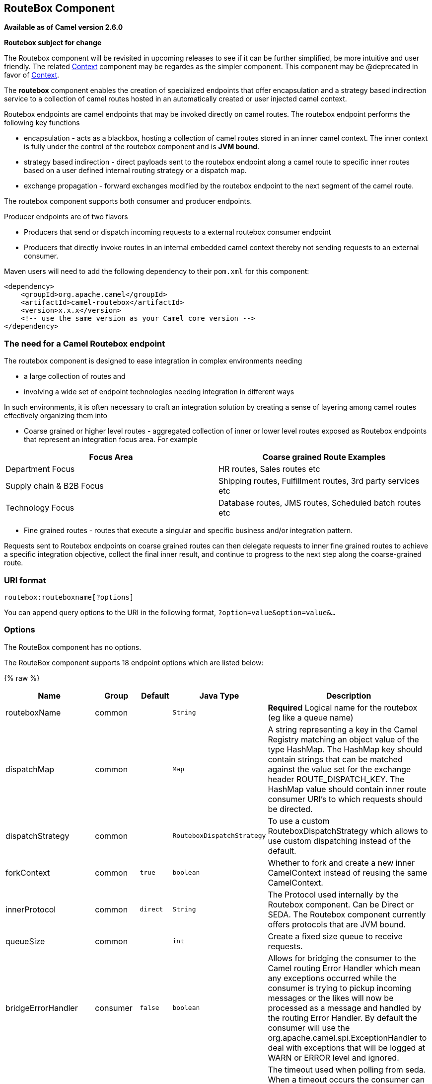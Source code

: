 ## RouteBox Component

*Available as of Camel version 2.6.0*

*Routebox subject for change*

The Routebox component will be revisited in upcoming releases to see if
it can be further simplified, be more intuitive and user friendly. The
related link:context.html[Context] component may be regardes as the
simpler component. This component may be @deprecated in favor of
link:context.html[Context].

The *routebox* component enables the creation of specialized endpoints
that offer encapsulation and a strategy based indirection service to a
collection of camel routes hosted in an automatically created or user
injected camel context.

Routebox endpoints are camel endpoints that may be invoked directly on
camel routes. The routebox endpoint performs the following key functions

* encapsulation - acts as a blackbox, hosting a collection of camel
routes stored in an inner camel context. The inner context is fully
under the control of the routebox component and is *JVM bound*.
* strategy based indirection - direct payloads sent to the routebox
endpoint along a camel route to specific inner routes based on a user
defined internal routing strategy or a dispatch map.
* exchange propagation - forward exchanges modified by the routebox
endpoint to the next segment of the camel route.

The routebox component supports both consumer and producer endpoints.

Producer endpoints are of two flavors

* Producers that send or dispatch incoming requests to a external
routebox consumer endpoint
* Producers that directly invoke routes in an internal embedded camel
context thereby not sending requests to an external consumer.

Maven users will need to add the following dependency to their `pom.xml`
for this component:

[source,xml]
------------------------------------------------------------
<dependency>
    <groupId>org.apache.camel</groupId>
    <artifactId>camel-routebox</artifactId>
    <version>x.x.x</version>
    <!-- use the same version as your Camel core version -->
</dependency>
------------------------------------------------------------

### The need for a Camel Routebox endpoint

The routebox component is designed to ease integration in complex
environments needing

* a large collection of routes and
* involving a wide set of endpoint technologies needing integration in
different ways

In such environments, it is often necessary to craft an integration
solution by creating a sense of layering among camel routes effectively
organizing them into

* Coarse grained or higher level routes - aggregated collection of inner
or lower level routes exposed as Routebox endpoints that represent an
integration focus area. For example

[width="100%",cols="50%,50%",options="header",]
|=======================================================================
|Focus Area |Coarse grained Route Examples

|Department Focus |HR routes, Sales routes etc

|Supply chain & B2B Focus |Shipping routes, Fulfillment routes, 3rd party services etc

|Technology Focus |Database routes, JMS routes, Scheduled batch routes etc
|=======================================================================

* Fine grained routes - routes that execute a singular and specific
business and/or integration pattern.

Requests sent to Routebox endpoints on coarse grained routes can then
delegate requests to inner fine grained routes to achieve a specific
integration objective, collect the final inner result, and continue to
progress to the next step along the coarse-grained route.

### URI format

[source,java]
-------------------------------
routebox:routeboxname[?options]
-------------------------------

You can append query options to the URI in the following format,
`?option=value&option=value&...`

### Options


// component options: START
The RouteBox component has no options.
// component options: END



// endpoint options: START
The RouteBox component supports 18 endpoint options which are listed below:

{% raw %}
[width="100%",cols="2,1,1m,1m,5",options="header"]
|=======================================================================
| Name | Group | Default | Java Type | Description
| routeboxName | common |  | String | *Required* Logical name for the routebox (eg like a queue name)
| dispatchMap | common |  | Map | A string representing a key in the Camel Registry matching an object value of the type HashMap. The HashMap key should contain strings that can be matched against the value set for the exchange header ROUTE_DISPATCH_KEY. The HashMap value should contain inner route consumer URI's to which requests should be directed.
| dispatchStrategy | common |  | RouteboxDispatchStrategy | To use a custom RouteboxDispatchStrategy which allows to use custom dispatching instead of the default.
| forkContext | common | true | boolean | Whether to fork and create a new inner CamelContext instead of reusing the same CamelContext.
| innerProtocol | common | direct | String | The Protocol used internally by the Routebox component. Can be Direct or SEDA. The Routebox component currently offers protocols that are JVM bound.
| queueSize | common |  | int | Create a fixed size queue to receive requests.
| bridgeErrorHandler | consumer | false | boolean | Allows for bridging the consumer to the Camel routing Error Handler which mean any exceptions occurred while the consumer is trying to pickup incoming messages or the likes will now be processed as a message and handled by the routing Error Handler. By default the consumer will use the org.apache.camel.spi.ExceptionHandler to deal with exceptions that will be logged at WARN or ERROR level and ignored.
| pollInterval | consumer | 1000 | long | The timeout used when polling from seda. When a timeout occurs the consumer can check whether it is allowed to continue running. Setting a lower value allows the consumer to react more quickly upon shutdown.
| threads | consumer | 20 | int | Number of threads to be used by the routebox to receive requests.
| exceptionHandler | consumer (advanced) |  | ExceptionHandler | To let the consumer use a custom ExceptionHandler. Notice if the option bridgeErrorHandler is enabled then this options is not in use. By default the consumer will deal with exceptions that will be logged at WARN or ERROR level and ignored.
| exchangePattern | consumer (advanced) |  | ExchangePattern | Sets the exchange pattern when the consumer creates an exchange.
| connectionTimeout | producer | 20000 | long | Timeout in millis used by the producer when sending a message.
| sendToConsumer | producer | true | boolean | Dictates whether a Producer endpoint sends a request to an external routebox consumer. If the setting is false the Producer creates an embedded inner context and processes requests internally.
| innerContext | advanced |  | CamelContext | A string representing a key in the Camel Registry matching an object value of the type org.apache.camel.CamelContext. If a CamelContext is not provided by the user a CamelContext is automatically created for deployment of inner routes.
| innerProducerTemplate | advanced |  | ProducerTemplate | The ProducerTemplate to use by the internal embeded CamelContext
| innerRegistry | advanced |  | Registry | To use a custom registry for the internal embedded CamelContext.
| routeBuilders | advanced |  | String | A string representing a key in the Camel Registry matching an object value of the type List. If the user does not supply an innerContext pre-primed with inner routes the routeBuilders option must be provided as a non-empty list of RouteBuilders containing inner routes
| synchronous | advanced | false | boolean | Sets whether synchronous processing should be strictly used or Camel is allowed to use asynchronous processing (if supported).
|=======================================================================
{% endraw %}
// endpoint options: END


### Sending/Receiving Messages to/from the routebox

Before sending requests it is necessary to properly configure the
routebox by loading the required URI parameters into the Registry as
shown below. In the case of Spring, if the necessary beans are declared
correctly, the registry is automatically populated by Camel.

#### Step 1: Loading inner route details into the Registry

[source,java]
------------------------------------------------------------------------------------------------------------
@Override
protected JndiRegistry createRegistry() throws Exception {
    JndiRegistry registry = new JndiRegistry(createJndiContext());
        
    // Wire the routeDefinitions & dispatchStrategy to the outer camelContext where the routebox is declared
    List<RouteBuilder> routes = new ArrayList<RouteBuilder>();
    routes.add(new SimpleRouteBuilder());
    registry.bind("registry", createInnerRegistry());
    registry.bind("routes", routes);
        
    // Wire a dispatch map to registry
    HashMap<String, String> map = new HashMap<String, String>();
    map.put("addToCatalog", "seda:addToCatalog");
    map.put("findBook", "seda:findBook");
    registry.bind("map", map);
    
    // Alternatively wiring a dispatch strategy to the registry
    registry.bind("strategy", new SimpleRouteDispatchStrategy());

    return registry;
}
    
private JndiRegistry createInnerRegistry() throws Exception {
    JndiRegistry innerRegistry = new JndiRegistry(createJndiContext());
    BookCatalog catalogBean = new BookCatalog();
    innerRegistry.bind("library", catalogBean);        
        
    return innerRegistry;
}
...
CamelContext context = new DefaultCamelContext(createRegistry());
------------------------------------------------------------------------------------------------------------

#### Step 2: Optionaly using a Dispatch Strategy instead of a Dispatch Map

Using a dispatch Strategy involves implementing the interface
_org.apache.camel.component.routebox.strategy.RouteboxDispatchStrategy_
as shown in the example below.

[source,java]
-------------------------------------------------------------------------------------------------------------------------------------------------
public class SimpleRouteDispatchStrategy implements RouteboxDispatchStrategy {

    /* (non-Javadoc)
     * @see org.apache.camel.component.routebox.strategy.RouteboxDispatchStrategy#selectDestinationUri(java.util.List, org.apache.camel.Exchange)
     */
    public URI selectDestinationUri(List<URI> activeDestinations,
            Exchange exchange) {
        URI dispatchDestination = null;
            
        String operation = exchange.getIn().getHeader("ROUTE_DISPATCH_KEY", String.class);
        for (URI destination : activeDestinations) {
            if (destination.toASCIIString().equalsIgnoreCase("seda:" + operation)) {
                dispatchDestination = destination;
                break;
            }
        }
            
        return dispatchDestination;
    }
}
-------------------------------------------------------------------------------------------------------------------------------------------------

#### Step 2: Launching a routebox consumer

When creating a route consumer, note that the # entries in the
routeboxUri are matched to the created inner registry, routebuilder list
and dispatchStrategy/dispatchMap in the CamelContext Registry. Note that
all routebuilders and associated routes are launched in the routebox
created inner context

[source,java]
----------------------------------------------------------------------------------------------------------------------
private String routeboxUri = "routebox:multipleRoutes?innerRegistry=#registry&routeBuilders=#routes&dispatchMap=#map";

public void testRouteboxRequests() throws Exception {
    CamelContext context = createCamelContext();
    template = new DefaultProducerTemplate(context);
    template.start();        
     
    context.addRoutes(new RouteBuilder() {
        public void configure() {
            from(routeboxUri)
                .to("log:Routes operation performed?showAll=true");
        }
    });
    context.start();

    // Now use the ProducerTemplate to send the request to the routebox
    template.requestBodyAndHeader(routeboxUri, book, "ROUTE_DISPATCH_KEY", "addToCatalog");
}
----------------------------------------------------------------------------------------------------------------------

#### Step 3: Using a routebox producer

When sending requests to the routebox, it is not necessary for producers
do not need to know the inner route endpoint URI and they can simply
invoke the Routebox URI endpoint with a dispatch strategy or dispatchMap
as shown below

It is necessary to set a special exchange Header called
*ROUTE_DISPATCH_KEY* (optional for Dispatch Strategy) with a key that
matches a key in the dispatch map so that the request can be sent to the
correct inner route

[source,java]
-----------------------------------------------------------------------------------------------------------
from("direct:sendToStrategyBasedRoutebox")
    .to("routebox:multipleRoutes?innerRegistry=#registry&routeBuilders=#routes&dispatchStrategy=#strategy")
    .to("log:Routes operation performed?showAll=true");

from ("direct:sendToMapBasedRoutebox")
    .setHeader("ROUTE_DISPATCH_KEY", constant("addToCatalog"))
    .to("routebox:multipleRoutes?innerRegistry=#registry&routeBuilders=#routes&dispatchMap=#map")
    .to("log:Routes operation performed?showAll=true");
-----------------------------------------------------------------------------------------------------------